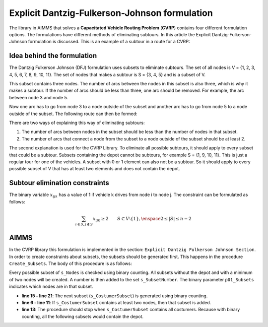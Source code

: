 Explicit Dantzig-Fulkerson-Johnson formulation
==============================================
The library in AIMMS that solves a **Capacitated Vehicle Routing Problem** (**CVRP**) contains four different formulation options. The formulations have different methods of eliminating subtours. In this article the Explicit Dantzig-Fulkerson-Johnson formulation is discussed. 
This is an example of a subtour in a route for a CVRP:

.. image:: images/subtour.png
   :scale: 35%
   :align: center

Idea behind the formulation
---------------------------
The Dantzig Fulkerson Johnson (DFJ) formulation uses subsets to eliminate subtours. The set of all nodes is V = {1, 2, 3, 4, 5, 6, 7, 8, 9, 10, 11}. The set of nodes that makes a subtour is S = {3, 4, 5} and is a subset of V. 

.. image:: images/EDFJ1.png
   :scale: 35%
   :align: center

This subset contains three nodes. The number of arcs between the nodes in this subset is also three, which is why it makes a subtour. If the number of arcs should be less than three, one arc should be removed. For example, the arc between node 3 and node 5.

.. image:: images/EDFJ2.png
   :scale: 35%
   :align: center
   
Now one arc has to go from node 3 to a node outside of the subset and another arc has to go from node 5 to a node outside of the subset. The following route can then be formed:

.. image:: images/EDFJ3.png
   :scale: 35%
   :align: center
   
There are two ways of explaining this way of eliminating subtours:

1.	The number of arcs between nodes in the subset should be less than the number of nodes in that subset. 
2.	The number of arcs that connect a node from the subset to a node outside of the subset should be at least 2. 

.. image:: images/EDFJ4.png
   :scale: 35%
   :align: center
   
The second explanation is used for the CVRP Library. To eliminate all possible subtours, it should apply to every subset that could be a subtour. 
Subsets containing the depot cannot be subtours, for example S = {1, 9, 10, 11}. This is just a regular tour for one of the vehicles. A subset with 0 or 1 element can also not be a subtour. 
So it should apply to every possible subset of V that has at least two elements and does not contain the depot. 

Subtour elimination constraints
-------------------------------
The binary variable :math:`x_{ijk}` has a value of 1 if vehicle k drives from node i to node j. The constraint can be formulated as follows:

.. math:: \sum_{i \in S, j \notin S}{x_{ijk}} \geq 2 \qquad S \subset V \setminus \{1\}, \enspace 2 \leq |S| \leq n - 2


AIMMS 
-----
In the CVRP library this formulation is implemented in the section: ``Explicit Dantzig Fulkerson Johnson Section``. In order to create constraints about subsets, the subsets should be generated first. This happens in the procedure ``Create_Subsets``. The body of this procedure is as follows:

.. code-block:: aimms
	:linenos:

	empty s_CostumerSubset, s_SubsetNumber, p01_Subsets;
	
	
	repeat
			!add subset (if it contains at least two cities)
			if card(i_selectedCostumer) >= 2 and card(i_selectedCostumer) <= 
			card(s_Nodes) - 2 then
				s_SubsetNumber += card(s_SubsetNumber ) + 1 ;
				ep_LastSubsetNumber := last(s_SubsetNumber);
				p01_Subsets( i_SelectedCostumer, ep_LastSubsetNumber ) := 1;
			endif;
	
			break when s_CostumerSubset = s_Costumers;
	
		block !generate next subset (using binary counting)
			ep_lastUnselectedCostumer := last( i | not ( i in s_CostumerSubset ) );
			for i | i > ep_lastUnselectedCostumer do
				s_CostumerSubset -= i ;
			endfor ;
			s_CostumerSubset += ep_lastUnselectedCostumer ;
		endblock ;
	
	endrepeat ;


Every possible subset of ``s_Nodes`` is checked using binary counting. All subsets without the depot and with a minimum of two nodes will be created. A number is then added to the set ``s_SubsetNumber``. The binary parameter ``p01_Subsets`` indicates which nodes are in that subset. 

- **line 15 - line 21**: 	The next subset (``s_CostumerSubset``) is generated using binary counting.
- **line 6  - line 11**: 	If ``s_CostumerSubset`` contains at least two nodes, then that subset is added.
- **line 13**: 				The procedure should stop when ``s_CostumerSubset`` contains all costumers. Because with binary counting, all the following subsets would contain the depot. 



